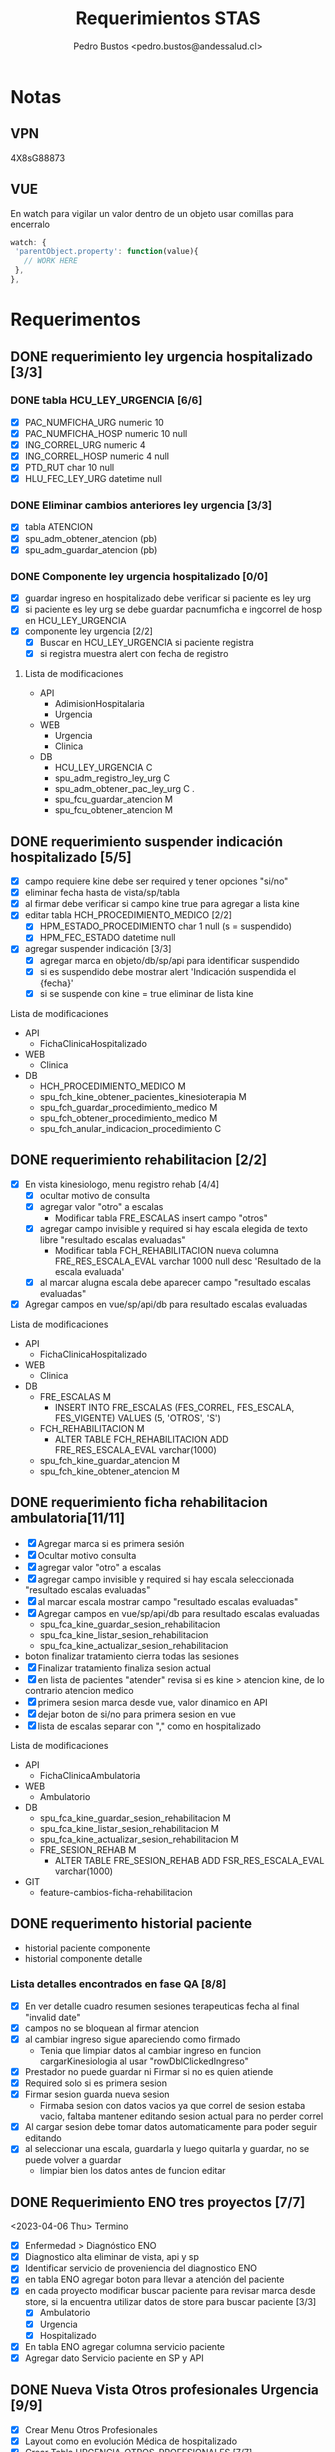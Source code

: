 #+title: Requerimientos STAS
#+author: Pedro Bustos <pedro.bustos@andessalud.cl>
#+OPTIONS: ^:nil

* Notas
** VPN
   4X8sG88873
** VUE
   En watch para vigilar un valor dentro de un objeto usar comillas para encerralo
   #+BEGIN_SRC javascript
   watch: {
    'parentObject.property': function(value){
      // WORK HERE
    },
   },
   #+END_SRC

* Requerimentos

** DONE requerimiento ley urgencia hospitalizado [3/3]
DEADLINE: <2023-03-20 lun> SCHEDULED: <2023-03-16 jue>
*** DONE tabla HCU_LEY_URGENCIA [6/6]
  - [X] PAC_NUMFICHA_URG numeric 10
  - [X] PAC_NUMFICHA_HOSP numeric 10 null
  - [X] ING_CORREL_URG numeric 4
  - [X] ING_CORREL_HOSP numeric 4 null
  - [X] PTD_RUT char 10 null
  - [X] HLU_FEC_LEY_URG datetime null

*** DONE Eliminar cambios anteriores ley urgencia [3/3]
- [X] tabla ATENCION
- [X] spu_adm_obtener_atencion (pb)
- [X] spu_adm_guardar_atencion (pb)

*** DONE Componente ley urgencia hospitalizado [0/0]
- [X] guardar ingreso en hospitalizado debe verificar si paciente es ley urg
- [X] si paciente es ley urg se debe guardar pacnumficha e ingcorrel de hosp en HCU_LEY_URGENCIA
- [X] componente ley urgencia [2/2]
  + [X] Buscar en HCU_LEY_URGENCIA si paciente registra
  + [X] si registra muestra alert con fecha de registro

**** Lista de modificaciones
- API
  + AdimisionHospitalaria
  + Urgencia
- WEB
  + Urgencia
  + Clinica
- DB
  + HCU_LEY_URGENCIA C
  + spu_adm_registro_ley_urg C
  + spu_adm_obtener_pac_ley_urg C .
  + spu_fcu_guardar_atencion M
  + spu_fcu_obtener_atencion M

** DONE requerimiento suspender indicación hospitalizado [5/5]
DEADLINE: <2023-03-22 miÃ©> SCHEDULED: <2023-03-21 mar>
- [X] campo requiere kine debe ser required y tener opciones "si/no"
- [X] eliminar fecha hasta de vista/sp/tabla
- [X] al firmar debe verificar si campo kine true para agregar a lista kine
- [X] editar tabla HCH_PROCEDIMIENTO_MEDICO [2/2]
  + [X] HPM_ESTADO_PROCEDIMIENTO char 1 null (s = suspendido)
  + [X] HPM_FEC_ESTADO datetime null
- [X] agregar suspender indicación [3/3]
  + [X] agregar marca en objeto/db/sp/api para identificar suspendido
  + [X] si es suspendido debe mostrar alert 'Indicación suspendida el {fecha}'
  + [X] si se suspende con kine = true eliminar de lista kine
**** Lista de modificaciones
- API
  + FichaClinicaHospitalizado
- WEB
  + Clinica
- DB
  + HCH_PROCEDIMIENTO_MEDICO M
  + spu_fch_kine_obtener_pacientes_kinesioterapia M
  + spu_fch_guardar_procedimiento_medico M
  + spu_fch_obtener_procedimiento_medico M
  + spu_fch_anular_indicacion_procedimiento C

** DONE requerimiento rehabilitacion [2/2]
DEADLINE: <2023-03-23 jue> SCHEDULED: <2023-03-23 jue>
- [X] En vista kinesiologo, menu registro rehab [4/4]
  + [X] ocultar motivo de consulta
  + [X] agregar valor "otro" a escalas
    + Modificar tabla FRE_ESCALAS insert campo "otros"
  + [X] agregar campo invisible y required si hay escala elegida de texto libre "resultado escalas evaluadas"
    + Modificar tabla FCH_REHABILITACION nueva columna FRE_RES_ESCALA_EVAL varchar 1000 null desc 'Resultado de la escala evaluada'
  + [X] al marcar alugna escala debe aparecer campo "resultado escalas evaluadas"
- [X] Agregar campos en vue/sp/api/db para resultado escalas evaluadas
**** Lista de modificaciones
- API
  + FichaClinicaHospitalizado
- WEB
  + Clinica
- DB
  + FRE_ESCALAS M
    - INSERT INTO FRE_ESCALAS (FES_CORREL, FES_ESCALA, FES_VIGENTE) VALUES (5, 'OTROS', 'S')
  + FCH_REHABILITACION M
    - ALTER TABLE FCH_REHABILITACION ADD FRE_RES_ESCALA_EVAL varchar(1000)
  + spu_fch_kine_guardar_atencion M
  + spu_fch_kine_obtener_atencion M

** DONE requerimiento ficha rehabilitacion ambulatoria[11/11]
SCHEDULED: <2023-03-24 vie>
- [X] Agregar marca si es primera sesión
- [X] Ocultar motivo consulta
- [X] agregar valor "otro" a escalas
- [X] agregar campo invisible y required si hay escala seleccionada "resultado escalas evaluadas"
- [X] al marcar escala mostrar campo "resultado escalas evaluadas"
- [X] Agregar campos en vue/sp/api/db para resultado escalas evaluadas
  - spu_fca_kine_guardar_sesion_rehabilitacion
  - spu_fca_kine_listar_sesion_rehabilitacion
  - spu_fca_kine_actualizar_sesion_rehabilitacion
- boton finalizar tratamiento cierra todas las sesiones
- [X] Finalizar tratamiento finaliza sesion actual
- [X] en lista de pacientes "atender" revisa si es kine > atencion kine, de lo contrario atencion medico
- [X] primera sesion marca desde vue, valor dinamico en API
- [X] dejar boton de si/no para primera sesion en vue
- [X] lista de escalas separar con "," como en hospitalizado
**** Lista de modificaciones
- API
  + FichaClinicaAmbulatoria
- WEB
  + Ambulatorio
- DB
  + spu_fca_kine_guardar_sesion_rehabilitacion M
  + spu_fca_kine_listar_sesion_rehabilitacion M
  + spu_fca_kine_actualizar_sesion_rehabilitacion M
  + FRE_SESION_REHAB M
    - ALTER TABLE FRE_SESION_REHAB ADD FSR_RES_ESCALA_EVAL varchar(1000)
- GIT
  - feature-cambios-ficha-rehabilitacion


** DONE requerimento historial paciente
- historial paciente componente
- historial componente detalle

*** Lista detalles encontrados en fase QA [8/8]
- [X] En ver detalle cuadro resumen sesiones terapeuticas fecha al final  "invalid date"
- [X] campos no se bloquean al firmar atencion
- [X] al cambiar ingreso sigue apareciendo como firmado
  - Tenia que limpiar datos al cambiar ingreso en funcion cargarKinesiologia al usar "rowDblClickedIngreso"
- [X] Prestador no puede guardar ni Firmar si no es quien atiende
- [X] Required solo si es primera sesion
- [X] Firmar sesion guarda nueva sesion
  - Firmaba sesion con datos vacios ya que correl de sesion estaba vacio, faltaba mantener editando sesion actual para no perder correl
- [X] Al cargar sesion debe tomar datos automaticamente para poder seguir editando
- [X] al seleccionar una escala, guardarla y luego quitarla y guardar, no se puede volver a guardar
  - limpiar bien los datos antes de funcion editar


** DONE Requerimiento ENO tres proyectos [7/7]
<2023-04-06 Thu> Termino
- [X] Enfermedad > Diagnóstico ENO
- [X] Diagnostico alta eliminar de vista, api y sp
- [X] Identificar servicio de proveniencia del diagnostico ENO
- [X] en tabla ENO agregar boton para llevar a atención del paciente
- [X] en cada proyecto modificar buscar paciente para revisar marca desde store, si la encuentra utilizar datos de store para buscar paciente [3/3]
  - [X] Ambulatorio
  - [X] Urgencia
  - [X] Hospitalizado
- [X] En tabla ENO agregar columna servicio paciente
- [X] Agregar dato Servicio paciente en SP y API

** DONE Nueva Vista Otros profesionales Urgencia [9/9]
- [X] Crear Menu Otros Profesionales
- [X] Layout como en evolución Médica de hospitalizado
- [X] Crear Tabla URGENCIA_OTROS_PROFESIONALES [7/7]
  - [X] PAC_NUMFICHA numeric 10 not null
  - [X] ING_CORREL numeric 4 not null
  - [X] PTD_RUT char 10  null
  - [X] UOP_CORREL numeric 18 not null
  - [X] UOP_EVOLUCION varchar 1000 null
  - [X] UOP_FECHA_REG datetime null
  - [X] USU_LOGIN_CREA varchar 50 null
- [X] sp para guardar atencion otros profesionales
- [X] api para guardar atencion otros profesionales
  - tomar de ejemplo hospitalizado como guarda evolucion medica
    - NO OLVIDAR REGISTRAR REPOSITORY EN STARTUP
- [X] Error 500 al pedir evoluciones, pedir revisar api
- [X] Routes no deja entrar a vista otros profesionales, seguramente por falta permisos en DB
- [X] PENDIENTE Agregar funcion para firmar cada evolucion
  - Se crea funcion para firmar todas las evoluciones a nombre del prestador
- [X] Fix vista historial paciente
  - tomar vista alergias de hospitalizado y cambiar col-3 -> col-2 y col-7 -> col-8 en vista ppal
*** Cambios realizados
:PROPERTIES:
:ID:       bc204550-f762-4522-b761-956c20a90958
:END:
- WEB
  + Urgencia
- API
  + Urgencia
  + Common.Models
- DB
  + URGENCIA_OTROS_PROFESIONALES [[Vista Otros profesionales para clinica][CAMBIADO]]
    - script guardado en sqlbkp
  + MENU M
    - INSERT INTO MENU (MEN_CODIGO, MEN_NOMBRE, MEN_CODIGO_MEN, MEN_HREF, MEN_EXTERNO, ASU_CODIGO, MEN_ICON) VALUES (217, 'Otros Profesionales', 120, 7, '/otros-profesionales', 0, 4, NULL)
  + spu_adm_obtener_alergias M
    - formatear fecha para obtener hora con HH:mm
  + spu_fcu_guardar_evolucion_otros_profesionales [[Vista Otros profesionales para clinica][CAMBIADO]]
  + spu_fcu_obtener_evolucion_otros_profesionales [[Vista Otros profesionales para clinica][CAMBIADO]]

** DONE OTROS [2/2]
- [X] En urgencia revisar si es enfermera o es tens al hacer doble click en mapa cama
- [X] si es auditor enviar a atencion medico
** DONE Historial paciente en Urgencia [3/3]
- [X] Pasar componente
- [X] verificar que componente sea con filtro kine
- [X] arreglar visual componente

** DONE Notificacion GES [2/2]
- [X] Revisar problema de insert y retomar flujo
- [X] Hacer que notificacion GES utilizce tabla NOTIFICACION_PATOLOGIA_GES
*** Lista de cambios
- DB
  - CREATE TABLE NOTIFICACION_PATOLOGIA_GES C
  - INSERT NOTIFICACION_PATOLOGIA_GES SELECT FROM NOTIFICACION_GES C
  - spu_fcu_eliminar_notificacion_ges M
  - spu_fcu_guardar_notificacion_ges M
  - spu_fcu_inf_constancia_ges M
  - spu_fcu_listar_notificaciones M
  - spu_fcu_obtener_notificacion_ges M

** DONE Bugs encontrados [5/5]
- [X] Historial Esi error dato
  - Tenia error al intentar enviar lista vacia, se agrega verificacion de length
- [X] Categorizacion
  - error de sp verificaba si HE_CORREL IS NULL en lugar incorrecto, se quita
- [X] En urgencia atencion al ingresar anamnesis e hip diagnostica y guardar sin marcar ley urg da error al intentar insertar datos vacios
- [X] En urgencia atencion se guarda duplicado la anamnesis e hip diagnostica
- [X] En Clinica no deja ingresar texto complementario en epicrisis

** DONE Firmar enfermera [5/5]
- [X] Firmar evoluciones a nombre enfermera, como en otros profesionales
- [X] En vue enviar todas las evoluciones que correspondan al usuLogin
- [X] en API agregar campo bool para comprobar si evolucion esta firmada
- [X] en SP verificar si atencion está firmada y si es asi insertar fecha en campo fecha fin evolucion
- [X] en DB agregar columna fecha fin evolucion en tabla que corresponda
  - ALTER TABLE REG_PROCED_ENFERMERIA ADD RPE_FECHA_FIN_EVO DATETIME

*** Lista de cambios
- API
  + Urgencia
  + Common.Models
- WEB
  + Urgencia
- DB
  + spu_fcu_guardar_procedimiento_enfermeria
  + spu_fcu_obtener_procedimiento_enfermeria
  + REG_PROCED_ENFERMERIA M
    - ALTER TABLE REG_PROCED_ENFERMERIA ADD RPE_FECHA_FIN_EVO DATETIME
    - Trigger: val_reg_proced_enfermeria_upd

** DONE Vista Otros profesionales para clinica [5/5]
- [X] Tomar template de vista nutri
- [X] modificar tabla URGENCIA_OTROS_PROFESIONALES [3/3]
  + [X] Nuevo nombre: HC_OTROS_PROFESIONALES
  + [X] Campos de UOP a HOP
  + [X] nueva columna SER_CODIGO varchar 3
- [X] Modificar otros profesionales urgencia [9/9]
  + [X] Vue: Cambiar nombres de propiedades uop -> hop
  + [X] Vue: Agregar a objeto serCodigo
  + [X] Api: Agregar a DTO SerCodigo string
  + [X] Api: Cambiar nombres de propiedades Uop -> Hop
  + [X] SP: Cambiar nombre tabla URGENCIA_OTROS_PROFESIONALES -> HC_OTROS_PROFESIONALES
  + [X] SP: Campos de UOP a HOP
  + [X] SP: Agregar al obtener SER_CODIGO
  + [X] SP: Agregar al guardar SER_CODIGO
  + [X] Ver opcion de dejar sp globales en lugar de solo para urgencia
    - spu_gen_guardar_evolucion_otros_profesionales
    - spu_gen_obtener_evolucion_otros_profesionales
- [X] En vue asegurar objeto tenga propiedades necesarias para api
- [X] En api construir DTO controller y repository con template urgencia otros profesionales

*** Lista de cambios
- WEB
  + Urgencia M
    - atencion-otros-profesionales M
  + Clinica M
    - atencion-otres-profesionales C
- API
  + Urgencia M
    - EvolucionOtrosProfesionalesDTO M
    - OtrosProfesionalesRepository M
  + FichaClinicaHospitalizado M
    - OtrosProfesionalesCotroller C
    - OtrosProfesionalesRepository C
    - EvolucionOtrosProfesionalesDTO C
- DB
  + HC_OTROS_PROFESIONALES C/M cambiado de URGENCIA_OTROS_PROFESIONALES y se añade columna SER_CODIGO
  + spu_gen_guardar_evolucion_otros_profesionales M/C cambiado nombre fcu y ajustado a nuevo req
  + spu_gen_obtener_evolucion_otros_profesionales M/C cambiado nombre fcu y ajustado a nuevo req

    duda: insert en MENU otros profresionales para URG debe ir en carpeta urgencia?
    en guardar_categorizacion se encuentra tabla Signos_vitales_esi. Tabla tiene pocos datos, no recuerdo de donde sale
    si se usa porque ahi guarda la relacion respecto a qué ESI corresponde el signo vital guardado

** DONE Agregar visor clinico a urgencia y hospitalizado [5/5]
- [X] Copiar desde ambulatorio
- [X] cambios en store
- [X] Agregar endpoint en global
- [X] En urgencia sólo en vistas médico [2/2]
  - [X] Atencion
  - [X] Atencion Especialista
- [X] En clinica sólo en evolución médica
- Pasos para agregar visor clinico
  1. Agregar getEsVisorClinico a store
  2. Agregar endpoint VisorClinico a service/global.js
  3. agregar botón Visor Clínico
  4. agregar imports
     a. import VisorClinico from global
     b. import VueCryptoJs from vue-cryptojs
     c. vue.use(vuecryptojs)
  5. agregar llamada a endpoint en created()
  6. agregar método openVisorClinico

*** Pruebas Proceso Urgencia
- En atencion se guarda al estar vacío. Correcto?
- En medicamento no deja elegir cada X Días, sólo deja elegir cada X veces
- En atencion especialista Médico puede guardar.
- En atencion especialista historial paciente duplicado
- En atencion enfermeria médico puede guardar y agregar procedimientos enf

*** Pruebas Proceso Hospitalizado
- Error al imprimir epicrisis, falla en reporte
- Al seleccionar todo, no borra evoluciones, si los selecciono uno a uno se borran
- En mapa cama revisar los perfiles "otros profesionales" para redireccionar a vista otros-profesionales

** DONE Requerimiento traspasar cargos urgencia a hospitalizado [2/2]
- [X] En VUE [3/3]
  - [X] Agregar parametro orgien a ficha
  - [X] Utilizar parametro local origen para verificar orgien paciente es URG
  - [X] Limpiar datos debe limpiar parametro origen
- [X] En API [2/2]
  - [X] Debe usar sp traspaso cargo si origen es URG
  - [X] Debe enviar como parametro bool TraspasarCargos

*** Lista de modificaciones
- VUE
  - Cliinca
    - Admision M
- API
  - AdmisionHospitalaria
    - AdmisionRepository M
- DB
  - N/A

** DONE Requerimiento Informes Medico Auditor Ambulatorio [2/2]
- [X] Crear rama a partir de Master
- [X] Dejar que boton informes medicos pueda usarlo Auditor
  - se quita disabled
*** Lista de cambios
- VUE
  - ambulatorio
    - registro-atencion M
- API
  - N/A
- DB
  - N/A
- GIT
  - feature-auditor-informes-medicos C


** DONE Requerimento informes medico Kine Ambulatorio [2/2]
- [X] Utilizar rama feature-cambios-ficha-rehabilitacion ( Cambios de esa rama [[requerimiento ficha rehabilitacion ambulatoria][aqui]] )
- [X] Agregar botón informes medicos en vista Kine
  - NOTA: Historial paciente no presente en feature-ficha-rehabilitacion, estan en feature-historial-paciente-kine. Conusltar si hacer merge a ambas
*** Lista de cambios
- VUE
  - kinesiologosM
- API
  - N/A
- DB
  - N/A
- GIT
  - feature-cambios-ficha-rehabilitacion M

** DONE Requerimiento gestion GES [4/4]
SCHEDULED: <2023-05-22 lun>
- [X] Agregar en todas los proyectos una vista para gestionar notificaciones GES [3/3]
  - [X] ambulatorio feature desde rama master
  - [X] urgencia feature desde qa
  - [X] clinica feature desde qa
- [X] La vista debe ser una tabla con la lista de pacientes de GES del último mes
- [X] se debe poder buscar por rut y fecha (tomar ejemplo vista ENO) [2/2]
  - [X] Rut
  - [X] Fecha
- [X] Listado (Vuetable) [9/9]
  - [X] Rut
  - [X] Paciente
  - [X] Ficha
  - [X] Ingreso
  - [X] Fecha Notificacion
  - [X] Diagnostico
  - [X] Patologia
  - [X] Medico
  - [X] Imprimir
*** Lista de cambios
- WEB
  - Clinica
    - gestion-ges C
    - helper/global M
    - routes M
  - Urgencia
    - gestion-ges C
    - helper/global M
    - routes M
  - Ambulatorio
    - gestion-ges C
    - helper/global M
    - routes M

- API
  - Global M
    - notificacionController M
    - notificacionRepository M
    - Common.Models M
- DB
  - INSERT INTO MENU para los tres proyectos M
  - spu_fce_ges_listar_notificaciones C
- GIT
  - Clinica
    - feature-gestion-ges C (desde QA)
  - Urgencia
    - feature-gestion-ges C (desde QA)
  - Ambulatorio
    - feature-gestion-ges C (desde master)

| Buscar  | Por Rut paciente         |       |         |                    |             |           |        |                  |
|         | Por Fecha                |       |         |                    |             |           |        |                  |
|         | Por Rut paciente y Fecha |       |         |                    |             |           |        |                  |
|         |                          |       |         |                    |             |           |        |                  |
| Flitrar | Por Rut Prestador        |       |         |                    |             |           |        |                  |
|         |                          |       |         |                    |             |           |        |                  |
| Rut     | Paciente                 | Ficha | Ingreso | Fecha Notificacion | Diagnostico | Patologia | Medico | Imprimir (Boton) |
|         |                          |       |         |                    |             |           |        |                  |
|         |                          |       |         |                    |             |           |        |                  |

** DONE Requerimiento Epicrisis Enfermeria [6/6]
<2023-05-25 jue>
- [X] Crear vista en Clinica para epicrisis enfermeria
- [X] Utilizar de template documento epicrisis CASC para realizar vista
- [X] Definir modelo de datos
- [X] Realizar API y SP [3/3]
  - [X] En API FichaClinicaHospitalizado crear endponint [4/4]
    - [X] Crear nuevo controller EpicrisisEnfermeriaController [3/3]
      - [X] Crear Endpoint para obtener datos del paciente
      - [X] Crear Endpoint para guardar datos del paciente
      - [X] Debe haber Endpoint para imprimir [2/2]
        - [X] Igresar parametros necesarios en endpoint
        - [X] Ingresar la ruta correcta en app settings
    - [X] Crear nuevo repository EpicrisisEnfermeriaRepository [2/2]
      - [X] Crear método para obtener datos
      - [X] Crear método para guardar datos
    - [X] Crear nuevo DTO EpicrisisEnfermeriaDTO
    - [X] Registrar repository en startup
  - [X] Crear SP para obtener datos
  - [X] Crear SP para guardar datos

- [X] Conectar Vista con API [5/5]
  - [X] Crear objeto epicrisisEnfermeria con los datos necesarios, llenar las variables con los datos existentes obtenidos desde otros endpoint
  - [X] Agregar nombre representante / si es mismo paciente
  - [X] En created buscar paciente si esta en store
  - [X] Datos de diagnostico ingreso / egreso faltan en vista, revisar como obtener datos egreso y revisar si epicrisis medica esta lista
  - [X] Boton Imprimir no puede usarse si no hay epicrisis médica y no se puede ver si no se firma epicrisis ENF
- [X] Crear Tabla para Epicrisis Enfermeria
  - HEE_CORRELL  NUMERIC(10)
  - PAC_CORREL NUMERIC(10) FK PACIENTE
  - MAL_CODIGO NUMERIC(3) FK MOTIVO_ALTA
  - PAC_NUMFICHA NUMERIC(10) FK INGRESO
  - ING_CORREL NUMERIC(4) FK INGRESO
  - USU_LOGIN VARCHAR(30) FK AM_USUARIO
  - HEE_EVOLUCION_ENF VARCHAR(3000) NULL
  - HEE_EX_RESULTADO_PENDIENTE VARCHAR(3000) NULL
  - HEE_INDICACIONES_MEDICAS VARCHAR(3000) NULL
  - HEE_EDUCACION_ALTA VARCHAR (3000) NULL
  - HEE_REGIMEN_NUTRI CHAR(1)
  - HEE_EEG CHAR(1)
  - HEE_ECG CHAR(1)
  - HEE_CULTIVOS CHAR(1)
  - HEE_BIOPSIA CHAR(1)
  - HEE_RADIOGRAFIAS CHAR(1)
  - HEE_TAC CHAR(1)
  - HEE_EX_LABORATORIO CHAR(1)
  - HEE_EPICRISIS_MEDICA CHAR(1)
  - HEE_RECETA CHAR(1)
  - HEE_TERMOMETRO CHAR(1)
  - HEE_PROTESIS_ORTESIS_LENTES CHAR(1)
  - HEE_ECOGRAFIA CHAR(1)
  - HEE_OTROS VARCHAR(3000) NULL
  - HEE_REPRESENTANTE CHAR(1)
  - HEE_NOMBRE_REPRESENTANTE VARCHAR(500) NULL

** DONE Requerimiento modificaciones GES [3/3]
SCHEDULED: <2023-06-13 mar>
- [X] Nuevo filtro con notificados GES y NO notificados GES [4/4]
  - [X] si no tiene patologia (no ha sido notificado) no se debe imprimir
  - [X] Filtrar por notificados y no notificados en SP
  - [X] Añadir nuevo parametro flitro a API
  - [X] Agregar en VUE nuevo filtro al llamar a endpoint
- [X] Casos prueba [3/3]
  - casos hechos con ficha 235209
  - [X] Paciente con diagnostico que no es GES, no debe listarse
  - [X] Paciente diagnosticado GES, pero no notificado, debe aparecer en filtro no notificado, no se debe imprimir
  - [X] Paciente diagnosticado GES y notificado, aparecer en lista por defecto y se debe poder imprimir
- [X] contador de filas
*** Cambios realizados
- WEB
  - Ambulatorio
    - gestion-ges.vue C
    - routes.js M
  - Urgencia
    - gestion-ges.vue M
    - global.js M
  - Clinica
    - gestion-ges.vue M
    - global.js M
- API
  - Global
    - NotificacionGesController M
    - NotificacionGesRepository M
    - NotificacionGesDTO M
- DB
  - spu_fce_ges_listar_notificaciones
  - INSERT INTO MENU Gestion GES
- GIT
  - Ambulatorio
    - feature-gestion-ges M
  - Urgencia
    - feature-gestion-ges M
  - Clinica
    - feature-gestion-ges M
      <2023-08-02 Wed> Cambios para modificar los otros proyectos

** DONE Requerimiento vista examenes para rehabilitacion [3/3]
- [X] Implementar tab examenes laboratorio
- [X] Implementar tab examenes Imagenologia
- [X] Merge con rama historial para centralizar cambios
*** Cambios realizados
- WEB
  - Ambulatorio
    - kinesiologo.vue M

** DONE Requerimiento gestion ley urgencia [1/1]
<2023-06-07 Wed>
- [X] Crear SP para obtener datos de pacientes notificados con Ley Urgencia y poder filtrar por fecha y paciente / prestador
- [X] Crear endpoint en API para rescatar la info entregada por sp [3/3]
  - [X] Crear DTO
    - GestionLeyUrgDTO
  - [X] Crear Controller
    - GestionLeyUrgController
  - [X] Crear Repository
    - GestionLeyUrgRepository

- [-] Crear Vista en Vue [2/4]
  - [X] Tabla de gestion (como en gestion ges) con datos pacientes ley urgencia
  - [ ] al hacer click o doble click debe llevar a ficha urgencia
  - [X] Agregar boton para ir a ficha del paciente
  - [ ] Si fecha es nulo debe indicar que se eliminó la notificacion de ley urgencia
    - Consultar si la fecha puede o no ser nula, para diferenciar de los notificados vs los que se ha eliminado la notificación de Ley de Urgencia
*** DONE Cambios realizados
- WEB
  - Urgencia
    - gestion-ley-urgencia.vue C
- API
  - GestionLeyUrgController C
  - GestionLeyUrgRepository C
  - GestionLeyUrgDTO C
- DB
  - spu_fcu_gestion_ley_urg_listar
  - INSTERT INTO MENU Gestion Ley Urgencia

** DONE Requerimiento seguiminto GES Ambulatorio [4/4]
<2023-06-12 Mon>
- [X] En ficha atencion ambulatorio [2/2]
  - [X] agregar pregunta "¿Control patología GES?" (s/n)
  - [X] Que aparezca cuando la patologia es GES
- [X] En API agregar parametro FdiControlPatologiaGes
- [X] En DB agregar marca seguimiento GES [1/1]
  - [X] en FCE_DIAGNOSTICO agregar columna FDI_CONTROL_PATOLOGIA_GES CHAR (1) "s/n"
- [X] En SP agregar cambios respecto a marca seguimiento ges [2/2]
  - [X] en gestion ges cambiar query para descartar los diagnosticos marcados como seguimiento ges
    - Obtener sólo los diagnósticos marcados como "N"
  - [X] En guardar diagnostico agregar variable control ges y columna control ges
*** Cambios Realizados
- WEB
  - Ambulatorio
    - registro-atencion M
- API
  - FichaClinicaAmbulatoria
    - AtencionAmbulatoriaRepository M
  - Common.Models M
    - DiagnosticoDTO M
- DB
  - FCE_DIAGNOSTICO M
    - ADD COLUMN FDI_CONTROL_PATOLOGIA_GES
  - spu_fce_ges_listar_notificaciones M
  - spu_gen_guardar_diagnostico M
  - spu_fca_atencion_pendiente M
- GIT
  - feature-gestion-ges M

** DONE Requerimiento protocolo operatiorio [2/2]
- [X] agregar fecha termino (manual) [1/1]
  - [X] En vista date picker al lado de fecha inicio / hora inicio
    - [X] En API usar fecha desde vue como fechaHasta
- [X] Agregar marca de "participa" si/no en la cirugia al lado del nombre de profesional con radio button (si/no) [3/3]
  - [X] Propiedad en vue inicia como NO
  - [X] El campo del profesional debe ser required si se indica que participa
  - [X] Si se indica que el profesional no participa el campo es disabled, el dato null y no required
*** Modificaciones [7/7]
<2023-06-20 Tue>
- [X] Pediatra y matrona por defecto como NO
<2023-06-27 Tue>
- [X] Campos de texto libre parte final como obligatorios
- [X] Revisar comportamiento verificacion ingreso hospitalario en lista protocolo
  - Al parecer hay datos sucios, al buscar directo en el sp por fechas no se encuentran pacientes con 'N' en campo TIENE_INGRESO
  - Con las fechas 28-12-2020 hasta 30-12-2020 hay datos con la marca correcta para mostrar de ejemplo
    si eran datos sucios
<2023-07-07 Fri> Inicio
- [X] Agregar lateralidad a protocolo
  - Traer TIT_CODIGO desde pre protocolo y carga protocolo para poder guardar
- [X] Quitar "_test" de obtener_pre_protocolo
  - RCI_CORREL lo envia como 0, revisar en vue y en api por que, DB está en orden por ahora
    - Era porque el sp obtener protocolo no traia RCI_CORREL
  - Al editar protocolo no trae equipo medico, revisar
    - El problema nace al traer RCI_CORREL desde sp_obtener_protocolo_v2, tratar de determinar por que se elimino ese dato de la query y ver cámo volver a incorporarlo
    - Para solucionarlo debo asignar los parametros cirugia.correlativo y equipoMedico.codigoCirugia a RCI_CORREL
- [X] Lateralidad REQUIRED!!
  - Usar AuxRciCorrel en DTO Cirugia para guardar RCI correl y poder guardar lateralidad
    - Todos los cambios pertinentes a lateralidad deben actualizarce y utilizar auxiliar en lugar de rciCorrel
    - Al traer cirugias y agruparlas por correlativo, me trae un AuxRciCorrel que no corresponde
- [X] Cambiar en vista, si dato viene vacio, seleccionar automaticamente si/no en created
- Pasar informe protocolo operatorio a PROD
<2023-07-13 Thu> Terimno
*** Cambios Realizados
- WEB
  - Hospitalizado
    - Protocolo M
    - Routes M
- API
  - Hospitalizado
    - ProtocoloController M
    - ProtocoloRepository M
    - CirugiaDTO M
- DB
  - spu_pab_guardar_reserva_cirugia M
  - spu_pab_obtener_pre_protocolo_v2 M
  - spu_pab_obtener_protocolo_v2 M
  - spu_pab_listar_cirugias_sin_protocolo_v3 (modificado por colega anteriormente, se debe agregar a paso PROD)
- GIT
  - WEB
  feature-protocolo-operatorio C
  - API
  feature-protocolo-operatorio C
- INFORMES
  - Informe protocolo operatorio M



** DONE Pruebas PTO MONTT usando QA [3/3]
<2023-06-20 Tue>
- [X] Usar KINE_CASC
- [X] Dejar sólo servicio Centro Médico disponible para KINE_CASC
- [X] Cargar pacientes para el día Viernes (anotarlos)

** DONE Habilitar Talca [2/2]
   CLOSED: [2023-07-13 Thu 18:48]
- [X] COMPILAR API[8/8]
  - [X] AdmisionAmbulatoria
  - [X] Auth
  - [X] FichaClinicaAmbulatoria
  - [X] Global
  - [X] Solicitudes
  - [X] Usuarios
  - [X] Valorizacion
  - [X] Urgencia
- [X] Compilar WEB [6/6]
  - [X] Ambulatorio
  - [X] ComponenteDistribuido GES
  - [X] Login
  - [X] Solicitudes
  - [X] Usuarios
  - [X] Valorizacion
- Config APIS talca
  - AppSettings.ProductionCAST.json
  - AppSettings.StagingCAST.json
    - Usar ejemplo de production CUPM con instancia \\CAST
  - Agregar entorno en launchSettings.json con ejemplo CUPM
  - en PROYECTO.Api.csproj agregar en base a PTO MONT fijarse en todo el archivo
  - Confirmar despues de compilar que WebConfig apunte a ProductionCAST
  - Confirmar despues de compilar que archivo AppSettings.ProductionCAST apunte al servidor con la instancia
- Config en VUE
  - Usar variables de PTO MONT usar puerto :8095
  - http://andesmed.andessalud.cl
*** DONE Modificaciones [2/2]
<2023-06-29 Thu>
- [X] componente distribuido web agregar puerto :8095 VUE_APP_COMPONENTES_SERVER
- [X] dejar rama release de proyectos al nivel de master


** DONE Recien Nacido Clinica [5/5]
<2023-07-13 Thu> Inicio
- [X] Rama feature-recien-nacido desde QA
- [X] Punto 2 Antecentes maternos Nueva DTO
- [X] Punto 3 Antecedentes del parto Nueva DTO
- [X] Diagnostico Texto Libre
- [X] Indicaciones Texto Libre
*** Cambios realizados
- WEB
  - Clinica
    - recien-nacido.vue M
- API
  - FichaClinicaHospitalizado M
    - RecienNacidoDTO M
    - AntecendentesMaternoDTO C
    - AntecedentesPartoDTO C
    - AtencionMedicoController M
    - AtencionMedicoRepository M
- DB
  - spu_fch_guardar_antecedentes_materno C
  - spu_fch_guardar_antecedentes_parto C
  - spu_fch_guardar_recien_nacido M
  - spu_fch_obtener_recien_nacido M
- GIT
  - WEB
    - Clinica
      - feature-recien-nacido (QA) C
  - API
    - FichaClinicaHospitalizado
      - feature-recien-nacido (QA) C
  <2023-07-20 Thu>  Termino
- AtencionMedico grabar/recien/nacido
- En tabla RECIEN_NACIDO solo esta Diagnostico e Indicaciones
- En tabla ANTECEDENTES_MATERNOS y ANTECEDENTES_PARTO estan los datos que corresponden a cada parte del formulario respectivamente
- Cambios en nombre columnas / nueva columnas
  - HAP_PUTULENTO -> HAP_PURULENTO
  - HAP_MECONIO_ESPERO -> HAP_MECONIO_ESPESO
  - HAP_PERIODO_ALIM -> HAP_PERIODO_DILATACION
  - HAP_OTROS_DESCRIP

** DONE Compilar prod Amublatorio TALCA [2/2]
<2023-07-20 Thu> Inicio
- [X] API [2/2]
  - [X] FichaClinicaAmbulatoria
  - [X] AdmisionAmbulatoria

- [X] WEB [1/1]
  - [X] ambulatorio
   <2023-07-20 Thu> Termino

** DONE compilar Prod Ambulatorio Puerto Montt [2/2]
<2023-07-24 Mon> Inicio / Termino
- [X] WEB [1/1]
  - [X] ambulatorio

- [X] API [1/1]
  - [X] FichaClinicaAmbulatoria

** DONE Compilar Prod Ambulatorio Chillan [2/2]
<2023-07-24 Mon> Inicio / Terimno
- [X] WEB [1/1]
  - [X] Ambulatorio

- [X] API [1/1]
  - [X] FiclaClinicaAmbulatoria

** DONE Compilar Prod Ambulatorio Calama [2/2]
<2023-07-25 Tue> Inicio
- [X] WEB [1/1]
  - [X] Ambulatorio

- [X] API [1/1]
  - [X] FiclaClinicaAmbulatoria

    - Experimentar con entorno linux, vs code nativo (pendiente) vs nvim


** DONE agregar vista IAAS ambulatorio [5/5]
<2023-07-26 Wed> Inicio
- [X] rama desde master
- [X] WEB [5/5]
  - [X] Vista en vue tomar ejemplo comite oncologico de ambulatorio y otros-profesionales de hospitalizado
  - [X] Mapear datos correctamente para seguimiento iaas
  - [X] Verificar validations
  - [X] Verificar permisos/disabled de botones
  - [X] Crear metodo en componente alergias para buscar recibiendo rut como parametro desde ref
- [X] API [4/4]
  - [X] Crear SeguimientoIaasController [2/2]
    - [X] Endpoint para guardar seguimiento
    - [X] Endpoint para obtener seguimiento
  - [X] Crear SeguimientoIaasDTO
  - [X] Crear SeguimientoIaasRepository [2/2]
    - [X] Método para guardar seguimiento
    - [X] Método para obtener seguimiento
  - [X] Registrar repository
- [X] DB [2/2]
  - [X] Crear sp para obtener seguimiento
  - [X] Crear sp para guardar seguimiento
- [X] Crear Menu [3/3]
  - [X] Crear datos en tabla MENU
  - [X] Asignar MEN_CODIGO a usuarios
  - [X] Habilitar verificacion de permisos en router.js
   <2023-07-28 Fri> Finalizado

*** Cambios Realizados
- WEB
  - ambulatorio
    - alergias.vue M
    - datos-paciente.vue M
    - routes.js M
    - iaas.vue C
    - seguimientoIaas.js C
- API
  - FichaClinicaAmbulatoria
    - SeguimientoIaasController.cs C
    - SeguimientoIaasDTO.cs C
    - SeguimientoIaasRepository.cs C
- DB
  - spu_fce_obtener_seguimiento_iaas C
  - spu_fce_guardar_seguimiento_iaas C
  - Insert_Into_Menu_Seguimiento_IAAS_CEM C
- GIT
  - WEB
    - feature-seguimiento-iaas (master) C
  - API
    - feature-seguimiento-iaas (master) C

** TODO Compilar ENO [2/2]
- [X] WEB [1/1]
  - [X] Ambulatorio [3/3]
    - [X] Gestion GES [1/1]
      - [X] Merge master a gestion GES
    - [X] Gestion ENO [1/1]
      - [X] Merge master a gestion ENO
    - [X] Crear rama feature desde master y fusionar eno y ges
      - feature-gestion-ges-notificacion-eno
- [X] API [2/2]
  - [X] Global [3/3]
    - [X] Merge master con feature-notificacion-eno
    - [X] Merge master con gestion-ges
    - [X] Crear rama base master fusionando eno y ges
      - feature-gestion-ges-notificacion-eno
  - [X] FichaCliniaAmbulatoria [3/3]
    - [X] Merge master con feature-notificacion-eno
    - [X] Merge master con gestion-ges
    - [X] Crear rama base master fusionando eno y ges
      - feature-control-ges-notificacion-eno
*** Modificaciones / Correcciones [1/2]
- [X] Verificar fecha en vuetable ENO, problema formateo
  - Faltaba formatear fecha como DD-MM-YYYY en metodo Get (Listar)
- [-] Cambiar window.open por router.push cuando la ficha sea del mismo proyecto [1/3]
  - [X] Ambulatorio
    - [X] DEVOLVER ROUTES.JS A LA NORMALIDAD
  - [ ] Urgencia
  - [ ] Clinica

** DONE Implementar informe compilacion en todos los proyectos vue [10/10]
- [X] Ambulatorio [3/3]
  - [X] Crear informeCompilacion.ps1
  - [X] Modificar empaquetar.bat para llamar informeCompilacion
  - [X] Push release y master
- [X] Urgencia [3/3]
  - [X] Crear informeCompilacion.ps1
  - [X] Modificar empaquetar.bat para llamar informeCompilacion
  - [X] Push release y master
- [X] Clinica [3/3]
  - [X] Crear informeCompilacion.ps1
  - [X] Modificar empaquetar.bat para llamar informeCompilacion
  - [X] Push release y master
- [X] Hospitalizado [4/4]
  - [X] Crear informeCompilacion.ps1
  - [X] Modificar empaquetar.bat para llamar informeCompilacion
  - [X] Push release y master
  - [X] Variables de entorno VUE_APP_AMBIENTE
- [X] componentesDistribuidos [4/4]
  - [X] Cambiar modo build para usar .env.prod
  - [X] Modificar informeCompilacion.ps1 para que obtenga datos desde archivo componente ges o caja
  - [X] Variables de entorno VUE_APP_AMBIENTE
  - [X] Push release y master
- [X] facturacion [4/4]
  - [X] Crear informeCompilacion.ps1
  - [X] Modificar empaquetar.bat para llamar informeCompilacion
  - [X] Push release y master
  - [X] Variables de entorno VUE_APP_AMBIENTE
- [X] Login [4/4]
  - [X] Crear informeCompilacion.ps1
  - [X] Modificar empaquetar.bat para llamar informeCompilacion
  - [X] Push release y master
  - [X] Variables de entorno VUE_APP_AMBIENTE
- [X] solicitudes [4/4]
  - [X] Crear informeCompilacion.ps1
  - [X] Modificar empaquetar.bat para llamar informeCompilacion
  - [X] Push release y master
  - [X] Variables de entorno VUE_APP_AMBIENTE
- [X] usuarios [4/4]
  - [X] Crear informeCompilacion.ps1
  - [X] Modificar empaquetar.bat para llamar informeCompilacion
  - [X] Push release y master
  - [X] Variables de entorno VUE_APP_AMBIENTE
- [X] valorizacion [4/4]
  - [X] Crear informeCompilacion.ps1
  - [X] Modificar empaquetar.bat para llamar informeCompilacion
  - [X] Push release y master
  - [X] Variables de entorno VUE_APP_AMBIENTE

** DONE Correo informando proceso informes compilación [2/2]
- [X] Redactar correo
- [X] Consultar si correo debe contener todo el proceso en cuerpo mensaje o adjuntar archivo con instrucciones
  - Con la info en cuerpo correo esta ok

** DONE Correcciones Clinica para prod CASEL [13/13]
<2023-08-11 Fri> INICIO
- [X] Agregar contador de caracteres en texto evolucion medica [1/1]
  - [X] Crear contador de texto en todos los list item
- [X] Agregar scroll pestaña evolucion medica , indicacion generales
- [X] Mapa cama: al cambiar de piso seccion queda seleccionado el paciente de la seccion anterior
- [X] Registro Enfermeria : pestaña evolucion se debe bloquear lo que ingresa otro usuario
- [X] Registro Enfermeria : pestaña partograma no se debe editar el registro de otro profesional. Debe aparecer bloqueado
 <2023-08-11 Fri> TERMINO De las anteriores
- [X] En Clinica, vista evolucion-medica pestaña Epicrisis las recetas debe bloquearse anterior para no editar, y debe haber un boton imprimir por cada receta, seguir comportamiento de ambulatorio ficha/atencion
- [X] Revisar por que no carga evolucion-medica
  - Problema con sp resuelto por cristian
- [X] Estado evolucion medica indicar firmado o activo, como en indicaciones generales *** usuLoginEjecuta no se si corresponde ahi, consultar ***
- [X] Revisar anular Indicación para que sólo médico que evoluciona pueda anular [4/4]
  - En DB no se guarda usu_login, consultar para hacer cambios desde DB hasta vista agregando usu_login
  - [X] Agregar USU_LOGIN en tabla
  - [X] Agregar USU_LOGIN en SP correspondientes
    - spu_fch_guardar_procedimiento_medico
    - spu_fch_obtener_procedimiento_medico
  - [X] Agregar UsuLogin en DTO correspondientes
    - IndicacionProcedimientoDTO
  - [X] Agregar usuLogin en vista
- [X] Balance hidrico en control enfermeria actualizar datos en la vista para evitar tener que re-cargar para actualizar datos
 <2023-08-14 Mon> TERMINO de las anteriores
  - Pruebas con rut Alex ingreso 125
- [X] Indicacion general debe indicar estado Suspendido con badge en columna Estado.
- [X] Indicacion general en registro enfermeria debe indicar badge estado suspendido
- [X] Control Enfermeria Cliclo vital, balon contrapulsacion (ulimo valor) no aparece icono al guardar, sólo al recargar
 <2023-08-16 Wed> TERMINO de las anteriores

*** Cambios Realizados
- WEB
  - Ambulatorio
    - evolucion-medica.vue M
    - epicrisis.vue (src/components/medico/epicrisis.vue) M
    - mapa-cama.vue M
    - registro-enfermeria.vue M
- API
  - FichaClinicaHospitalizado
    - IndicacionProcedimientoDTO M
    - AtencionMedicoRepository M
- DB
  - ALTER TABLE HCH_PROCEDIMIENTO_MEDICO
    ADD USU_LOGIN VARCHAR (30)
  - spu_fch_guardar_procedimiento_medico M
  - spu_fch_obtener_procedimiento_medico M
- GIT
  - WEB
    - Clinica
      - feature-correcciones-prod-casel (QA) C
  - API
    - FichaClinicaHospitalizado
      - feature-correcciones-prod-casel (QA) C
** TODO Correcciones Urgencia Produccion CASEL [7/8]
<2023-08-16 Wed> INICIO
- [X] Fecha en signos vitales no se ve al grabar desde clasificacion esi
  - La fecha que se estaba formateando al buscarPaciente era la de los datos de vue local, lo que resultaba en invalid date (db y sp todo ok)
    - se modifica spu_fcu_guardar_procedimiento_enfermeria, atencionRepository y procedimientoEnfermeriaDTO
- [ ] En Atencion Enfermeria datos no se actualizan, revisar si en db esta guardando o no *** Puede ser por mala logica de filtro y logica de repository ***
  - Se estan duplicando ahora...lol
- [X] Se pierde la categorizacion al guardar en atiencion enf
- [X] Atención Enf no se muestra tooltip en plan enfermeria (Comparar con clinica)
  - nombrePrestador y rutPrestador vienen null, revisar api y sp
  - Deberia funcionar, ahora guarda prestador en cuidado.planEnf.prestador
  - Funca, pero al guardar despues hay que cargar datos denuevo pa que aparezcan datos en tooltip (o ver otra opcion pa que se habilite el tooltip)
- [X] En urgencia atencion se debe quitar requiere Kine
- [X] Api urgencia entregar usu_login para indicaciones generales
- [X] Urgencia atencion agregar bagde suspendido
- [X] Ciclo vital balon contrapulsacion no se ve icono

